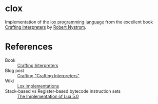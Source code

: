 * clox

Implementation of the [[https://github.com/munificent/craftinginterpreters][lox programming language]] from the excellent book
[[https://craftinginterpreters.com/][Crafting Interpreters]] by [[https://stuffwithstuff.com/][Robert Nystrom]].


* References

- Book :: [[https://craftinginterpreters.com/][Crafting Interpreters]]
- Blog post :: [[http://journal.stuffwithstuff.com/2020/04/05/crafting-crafting-interpreters/][Crafting "Crafting Interpreters"]]
- Wiki :: [[https://github.com/munificent/craftinginterpreters/wiki/Lox-implementations][Lox implementations]]
- Stack-based vs Register-based bytecode instruction sets :: [[https://www.lua.org/doc/jucs05.pdf][The Implementation of Lua 5.0]] 
